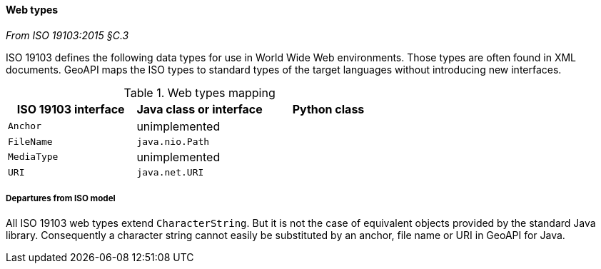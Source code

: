[[web_types]]
==== Web types
[.reference]_From ISO 19103:2015 §C.3_

ISO 19103 defines the following data types for use in World Wide Web environments.
Those types are often found in XML documents.
GeoAPI maps the ISO types to standard types of the target languages without introducing new interfaces.

.Web types mapping
[.compact, options="header"]
|==========================================================
|ISO 19103 interface |Java class or interface |Python class
|`Anchor`            |unimplemented           |
|`FileName`          |`java.nio.Path`         |
|`MediaType`         |unimplemented           |
|`URI`               |`java.net.URI`          |
|==========================================================


===== Departures from ISO model

All ISO 19103 web types extend `CharacterString`.
But it is not the case of equivalent objects provided by the standard Java library.
Consequently a character string cannot easily be substituted by an anchor, file name or URI in GeoAPI for Java.
